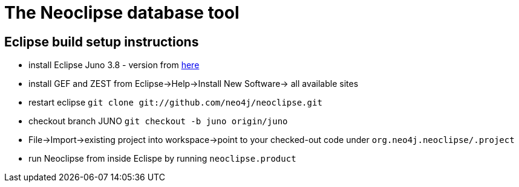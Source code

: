 The Neoclipse database tool
===========================

Eclipse build setup instructions
--------------------------------

- install Eclipse Juno 3.8 - version from http://download.eclipse.org/eclipse/downloads/drops/R-3.8-201206081200/[here]
- install GEF and ZEST from Eclipse->Help->Install New Software-> all available sites
- restart eclipse
    `git clone git://github.com/neo4j/neoclipse.git`
- checkout branch JUNO
    `git checkout -b juno origin/juno`
- File->Import->existing project into workspace->point to your checked-out code under `org.neo4j.neoclipse/.project`
- run Neoclipse from inside Eclispe by running `neoclipse.product`